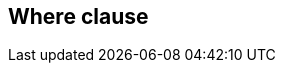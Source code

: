 == Where clause

//TODO: Describe the features here with examples +
//TODO: Mainly refer to the predicate building section which should explain the basics +
// Keyset pagination support